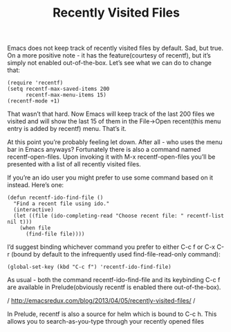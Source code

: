 #+TITLE: Recently Visited Files

Emacs does not keep track of recently visited files by default. Sad, but true. On a more positive note - it has the feature(courtesy of recentf), but it’s simply not enabled out-of-the-box. Let’s see what we can do to change that:
#+BEGIN_SRC 
(require 'recentf)
(setq recentf-max-saved-items 200
      recentf-max-menu-items 15)
(recentf-mode +1)
#+END_SRC

That wasn’t that hard. Now Emacs will keep track of the last 200 files we visited and will show the last 15 of them in the File->Open recent(this menu entry is added by recentf) menu. That’s it.

At this point you’re probably feeling let down. After all - who uses the menu bar in Emacs anyways? Fortunately there is also a command named recentf-open-files. Upon invoking it with M-x recentf-open-files you’ll be presented with a list of all recently visited files.

If you’re an ido user you might prefer to use some command based on it instead. Here’s one:

#+BEGIN_SRC 
(defun recentf-ido-find-file ()
  "Find a recent file using ido."
  (interactive)
  (let ((file (ido-completing-read "Choose recent file: " recentf-list nil t)))
    (when file
      (find-file file))))
#+END_SRC






I’d suggest binding whichever command you prefer to either C-c f or C-x C-r (bound by default to the infrequently used find-file-read-only command):

#+BEGIN_SRC 
(global-set-key (kbd "C-c f") 'recentf-ido-find-file)
#+END_SRC

As usual - both the command recentf-ido-find-file and its keybinding C-c f are available in Prelude(obviously recentf is enabled there out-of-the-box).

/ http://emacsredux.com/blog/2013/04/05/recently-visited-files/ /

In Prelude, recentf is also a source for helm which is bound to C-c h. This allows you to search-as-you-type through your recently opened files














